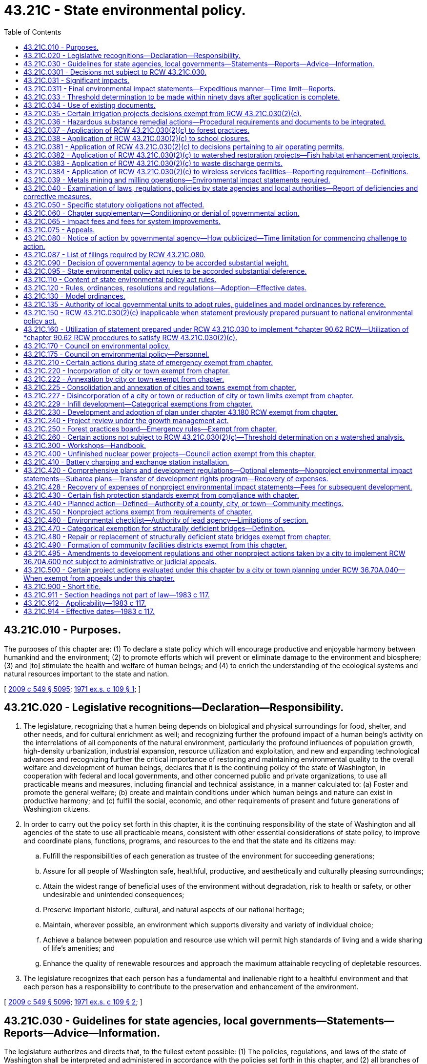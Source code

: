 = 43.21C - State environmental policy.
:toc:

== 43.21C.010 - Purposes.
The purposes of this chapter are: (1) To declare a state policy which will encourage productive and enjoyable harmony between humankind and the environment; (2) to promote efforts which will prevent or eliminate damage to the environment and biosphere; (3) and [to] stimulate the health and welfare of human beings; and (4) to enrich the understanding of the ecological systems and natural resources important to the state and nation.

[ http://lawfilesext.leg.wa.gov/biennium/2009-10/Pdf/Bills/Session%20Laws/Senate/5038.SL.pdf?cite=2009%20c%20549%20§%205095[2009 c 549 § 5095]; http://leg.wa.gov/CodeReviser/documents/sessionlaw/1971ex1c109.pdf?cite=1971%20ex.s.%20c%20109%20§%201[1971 ex.s. c 109 § 1]; ]

== 43.21C.020 - Legislative recognitions—Declaration—Responsibility.
. The legislature, recognizing that a human being depends on biological and physical surroundings for food, shelter, and other needs, and for cultural enrichment as well; and recognizing further the profound impact of a human being's activity on the interrelations of all components of the natural environment, particularly the profound influences of population growth, high-density urbanization, industrial expansion, resource utilization and exploitation, and new and expanding technological advances and recognizing further the critical importance of restoring and maintaining environmental quality to the overall welfare and development of human beings, declares that it is the continuing policy of the state of Washington, in cooperation with federal and local governments, and other concerned public and private organizations, to use all practicable means and measures, including financial and technical assistance, in a manner calculated to: (a) Foster and promote the general welfare; (b) create and maintain conditions under which human beings and nature can exist in productive harmony; and (c) fulfill the social, economic, and other requirements of present and future generations of Washington citizens.

. In order to carry out the policy set forth in this chapter, it is the continuing responsibility of the state of Washington and all agencies of the state to use all practicable means, consistent with other essential considerations of state policy, to improve and coordinate plans, functions, programs, and resources to the end that the state and its citizens may:

.. Fulfill the responsibilities of each generation as trustee of the environment for succeeding generations;

.. Assure for all people of Washington safe, healthful, productive, and aesthetically and culturally pleasing surroundings;

.. Attain the widest range of beneficial uses of the environment without degradation, risk to health or safety, or other undesirable and unintended consequences;

.. Preserve important historic, cultural, and natural aspects of our national heritage;

.. Maintain, wherever possible, an environment which supports diversity and variety of individual choice;

.. Achieve a balance between population and resource use which will permit high standards of living and a wide sharing of life's amenities; and

.. Enhance the quality of renewable resources and approach the maximum attainable recycling of depletable resources.

. The legislature recognizes that each person has a fundamental and inalienable right to a healthful environment and that each person has a responsibility to contribute to the preservation and enhancement of the environment.

[ http://lawfilesext.leg.wa.gov/biennium/2009-10/Pdf/Bills/Session%20Laws/Senate/5038.SL.pdf?cite=2009%20c%20549%20§%205096[2009 c 549 § 5096]; http://leg.wa.gov/CodeReviser/documents/sessionlaw/1971ex1c109.pdf?cite=1971%20ex.s.%20c%20109%20§%202[1971 ex.s. c 109 § 2]; ]

== 43.21C.030 - Guidelines for state agencies, local governments—Statements—Reports—Advice—Information.
The legislature authorizes and directs that, to the fullest extent possible: (1) The policies, regulations, and laws of the state of Washington shall be interpreted and administered in accordance with the policies set forth in this chapter, and (2) all branches of government of this state, including state agencies, municipal and public corporations, and counties shall:

.. Utilize a systematic, interdisciplinary approach which will insure the integrated use of the natural and social sciences and the environmental design arts in planning and in decision making which may have an impact on the environment;

.. Identify and develop methods and procedures, in consultation with the department of ecology and the ecological commission, which will insure that presently unquantified environmental amenities and values will be given appropriate consideration in decision making along with economic and technical considerations;

.. Include in every recommendation or report on proposals for legislation and other major actions significantly affecting the quality of the environment, a detailed statement by the responsible official on:

... the environmental impact of the proposed action;

... any adverse environmental effects which cannot be avoided should the proposal be implemented;

... alternatives to the proposed action;

... the relationship between local short-term uses of the environment and the maintenance and enhancement of long-term productivity; and

.. any irreversible and irretrievable commitments of resources which would be involved in the proposed action should it be implemented;

.. Prior to making any detailed statement, the responsible official shall consult with and obtain the comments of any public agency which has jurisdiction by law or special expertise with respect to any environmental impact involved. Copies of such statement and the comments and views of the appropriate federal, province, state, and local agencies, which are authorized to develop and enforce environmental standards, shall be made available to the governor, the department of ecology, the ecological commission, and the public, and shall accompany the proposal through the existing agency review processes;

.. Study, develop, and describe appropriate alternatives to recommended courses of action in any proposal which involves unresolved conflicts concerning alternative uses of available resources;

.. Recognize the worldwide and long-range character of environmental problems and, where consistent with state policy, lend appropriate support to initiatives, resolutions, and programs designed to maximize international cooperation in anticipating and preventing a decline in the quality of the world environment;

.. Make available to the federal government, other states, provinces of Canada, municipalities, institutions, and individuals, advice and information useful in restoring, maintaining, and enhancing the quality of the environment;

.. Initiate and utilize ecological information in the planning and development of natural resource-oriented projects.

[ http://lawfilesext.leg.wa.gov/biennium/2009-10/Pdf/Bills/Session%20Laws/Senate/6239-S.SL.pdf?cite=2010%20c%208%20§%207002[2010 c 8 § 7002]; http://leg.wa.gov/CodeReviser/documents/sessionlaw/1971ex1c109.pdf?cite=1971%20ex.s.%20c%20109%20§%203[1971 ex.s. c 109 § 3]; ]

== 43.21C.0301 - Decisions not subject to RCW  43.21C.030.
. Decisions made under RCW 36.70A.720 pertaining to work plans, as defined in RCW 36.70A.703, are not subject to the requirements of RCW 43.21C.030(2)(c).

. Decisions made by a county under RCW 36.70A.710 on whether to participate in the voluntary stewardship program established by RCW 36.70A.705 are not subject to the requirements of RCW 43.21C.030(2)(c).

[ http://lawfilesext.leg.wa.gov/biennium/2011-12/Pdf/Bills/Session%20Laws/House/1886-S.SL.pdf?cite=2011%20c%20360%20§%2019[2011 c 360 § 19]; ]

== 43.21C.031 - Significant impacts.
. An environmental impact statement (the detailed statement required by RCW 43.21C.030(2)(c)) shall be prepared on proposals for legislation and other major actions having a probable significant, adverse environmental impact. The environmental impact statement may be combined with the recommendation or report on the proposal or issued as a separate document. The substantive decisions or recommendations shall be clearly identifiable in the combined document. Actions categorically exempt under RCW 43.21C.110(1)(a) and 43.21C.450 do not require environmental review or the preparation of an environmental impact statement under this chapter. 

. An environmental impact statement is required to analyze only those probable adverse environmental impacts which are significant. Beneficial environmental impacts may be discussed. The responsible official shall consult with agencies and the public to identify such impacts and limit the scope of an environmental impact statement. The subjects listed in RCW 43.21C.030(2)(c) need not be treated as separate sections of an environmental impact statement. Discussions of significant short-term and long-term environmental impacts, significant irrevocable commitments of natural resources, significant alternatives including mitigation measures, and significant environmental impacts which cannot be mitigated should be consolidated or included, as applicable, in those sections of an environmental impact statement where the responsible official decides they logically belong.

[ http://lawfilesext.leg.wa.gov/biennium/2011-12/Pdf/Bills/Session%20Laws/Senate/6406-S.SL.pdf?cite=2012%201st%20sp.s.%20c%201%20§%20302[2012 1st sp.s. c 1 § 302]; http://lawfilesext.leg.wa.gov/biennium/1995-96/Pdf/Bills/Session%20Laws/House/1724-S.SL.pdf?cite=1995%20c%20347%20§%20203[1995 c 347 § 203]; http://leg.wa.gov/CodeReviser/documents/sessionlaw/1983c117.pdf?cite=1983%20c%20117%20§%201[1983 c 117 § 1]; ]

== 43.21C.0311 - Final environmental impact statements—Expeditious manner—Time limit—Reports.
. A lead agency shall aspire to prepare a final environmental impact statement required by RCW 43.21C.030(2) in as expeditious a manner as possible while not compromising the integrity of the analysis.

.. For even the most complex government decisions associated with a broad scope of possible environmental impacts, a lead agency shall aspire to prepare a final environmental impact statement required by RCW 43.21C.030(2) within twenty-four months of a threshold determination of a probable significant, adverse environmental impact.

.. Wherever possible, a lead agency shall aspire to far outpace the twenty-four month time limit established in this section for more commonplace government decisions associated with narrower and more easily identifiable environmental impacts.

. Beginning December 31, 2018, and every two years thereafter, the department of ecology must submit a report on the environmental impact statements produced by state agencies and local governments to the appropriate committees of the legislature. The report must include data on the average time, and document the range of time, it took to complete environmental impact statements within the previous two years.

. Nothing in this section creates any civil liability for a lead agency or creates a new cause of action against a lead agency.

[ http://lawfilesext.leg.wa.gov/biennium/2017-18/Pdf/Bills/Session%20Laws/House/1086-S.SL.pdf?cite=2017%20c%20289%20§%202[2017 c 289 § 2]; ]

== 43.21C.033 - Threshold determination to be made within ninety days after application is complete.
. Except as provided in subsection (2) of this section, the responsible official shall make a threshold determination on a completed application within ninety days after the application and supporting documentation are complete. The applicant may request an additional thirty days for the threshold determination. The governmental entity responsible for making the threshold determination shall by rule, resolution, or ordinance adopt standards, consistent with rules adopted by the department to implement this chapter, for determining when an application and supporting documentation are complete.

. This section shall not apply to a city, town, or county that:

.. By ordinance adopted prior to April 1, 1992, has adopted procedures to integrate permit and land use decisions with the requirements of this chapter; or

.. Is planning under RCW 36.70A.040 and is subject to the requirements of *RCW 36.70B.090.

[ http://lawfilesext.leg.wa.gov/biennium/1995-96/Pdf/Bills/Session%20Laws/House/1724-S.SL.pdf?cite=1995%20c%20347%20§%20422[1995 c 347 § 422]; http://lawfilesext.leg.wa.gov/biennium/1991-92/Pdf/Bills/Session%20Laws/Senate/5728-S.SL.pdf?cite=1992%20c%20208%20§%201[1992 c 208 § 1]; ]

== 43.21C.034 - Use of existing documents.
Lead agencies are authorized to use in whole or in part existing environmental documents for new project or nonproject actions, if the documents adequately address environmental considerations set forth in RCW 43.21C.030. The prior proposal or action and the new proposal or action need not be identical, but must have similar elements that provide a basis for comparing their environmental consequences such as timing, types of impacts, alternatives, or geography. The lead agency shall independently review the content of the existing documents and determine that the information and analysis to be used is relevant and adequate. If necessary, the lead agency may require additional documentation to ensure that all environmental impacts have been adequately addressed.

[ http://lawfilesext.leg.wa.gov/biennium/1993-94/Pdf/Bills/Session%20Laws/Senate/5802-S.SL.pdf?cite=1993%20c%2023%20§%201[1993 c 23 § 1]; ]

== 43.21C.035 - Certain irrigation projects decisions exempt from RCW  43.21C.030(2)(c).
Decisions pertaining to applications for appropriation of fifty cubic feet of water per second or less for irrigation projects promulgated by any person, private firm, private corporation or private association without resort to subsidy by either state or federal government pursuant to RCW 90.03.250 through 90.03.340, as now or hereafter amended, to be used for agricultural irrigation shall not be subject to the requirements of RCW 43.21C.030(2)(c), as now or hereafter amended.

[ http://leg.wa.gov/CodeReviser/documents/sessionlaw/1974ex1c150.pdf?cite=1974%20ex.s.%20c%20150%20§%201[1974 ex.s. c 150 § 1]; ]

== 43.21C.036 - Hazardous substance remedial actions—Procedural requirements and documents to be integrated.
In conducting a remedial action at a facility pursuant to a consent decree, order, or agreed order issued pursuant to chapter 70A.305 RCW, or if conducted by the department of ecology, the department of ecology to the maximum extent practicable shall integrate the procedural requirements and documents of this chapter with the procedures and documents under chapter 70A.305 RCW. Such integration shall at a minimum include the public participation procedures of chapter 70A.305 RCW and the public notice and review requirements of this chapter.

[ http://lawfilesext.leg.wa.gov/biennium/2019-20/Pdf/Bills/Session%20Laws/House/2246-S.SL.pdf?cite=2020%20c%2020%20§%201039[2020 c 20 § 1039]; http://lawfilesext.leg.wa.gov/biennium/1993-94/Pdf/Bills/Session%20Laws/Senate/6339-S.SL.pdf?cite=1994%20c%20257%20§%2021[1994 c 257 § 21]; ]

== 43.21C.037 - Application of RCW  43.21C.030(2)(c) to forest practices.
. Decisions pertaining to applications for Class I, II, and III forest practices, as defined by rule of the forest practices board under RCW 76.09.050, are not subject to the requirements of RCW 43.21C.030(2)(c) as now or hereafter amended.

. When the applicable county, city, or town requires a license in connection with any proposal involving forest practices:

.. On forestlands that are being converted to another use; or

.. On lands which, pursuant to RCW 76.09.070 as now or hereafter amended, are not to be reforested because of the likelihood of future conversion to urban development, then the local government, rather than the department of natural resources, is responsible for any detailed statement required under RCW 43.21C.030(2)(c).

. Those forest practices determined by rule of the forest practices board to have a potential for a substantial impact on the environment, and thus to be Class IV practices, require an evaluation by the department of natural resources as to whether or not a detailed statement must be prepared pursuant to this chapter. The evaluation shall be made within ten days from the date the department receives the application. A Class IV forest practice application must be approved or disapproved by the department within thirty calendar days from the date the department receives the application, unless the department determines that a detailed statement must be made, in which case the application must be approved or disapproved by the department within sixty days from the date the department receives the application, unless the commissioner of public lands, through the promulgation of a formal order, determines that the process cannot be completed within such period. This section shall not be construed to prevent any local or regional governmental entity from determining that a detailed statement must be prepared for an action regarding a Class IV forest practice taken by that governmental entity concerning the land on which forest practices will be conducted.

[ http://lawfilesext.leg.wa.gov/biennium/2011-12/Pdf/Bills/Session%20Laws/House/1582.SL.pdf?cite=2011%20c%20207%20§%203[2011 c 207 § 3]; http://lawfilesext.leg.wa.gov/biennium/1997-98/Pdf/Bills/Session%20Laws/Senate/5714-S.SL.pdf?cite=1997%20c%20173%20§%206[1997 c 173 § 6]; http://leg.wa.gov/CodeReviser/documents/sessionlaw/1983c117.pdf?cite=1983%20c%20117%20§%202[1983 c 117 § 2]; http://leg.wa.gov/CodeReviser/documents/sessionlaw/1981c290.pdf?cite=1981%20c%20290%20§%201[1981 c 290 § 1]; ]

== 43.21C.038 - Application of RCW  43.21C.030(2)(c) to school closures.
Nothing in RCW 43.21C.030(2)(c) shall be construed to require the preparation of an environmental impact statement or the making of a threshold determination for any decision or any action commenced subsequent to September 1, 1982, pertaining to a plan, program, or decision for the closure of a school or schools or for the school closure portion of any broader policy, plan or program by a school district board of directors.

[ http://leg.wa.gov/CodeReviser/documents/sessionlaw/1983c109.pdf?cite=1983%20c%20109%20§%201[1983 c 109 § 1]; ]

== 43.21C.0381 - Application of RCW  43.21C.030(2)(c) to decisions pertaining to air operating permits.
Decisions pertaining to the issuance, renewal, reopening, or revision of an air operating permit under RCW 70A.15.2260 are not subject to the requirements of RCW 43.21C.030(2)(c).

[ http://lawfilesext.leg.wa.gov/biennium/2019-20/Pdf/Bills/Session%20Laws/House/2246-S.SL.pdf?cite=2020%20c%2020%20§%201040[2020 c 20 § 1040]; http://lawfilesext.leg.wa.gov/biennium/1995-96/Pdf/Bills/Session%20Laws/House/1220-S.SL.pdf?cite=1995%20c%20172%20§%201[1995 c 172 § 1]; ]

== 43.21C.0382 - Application of RCW  43.21C.030(2)(c) to watershed restoration projects—Fish habitat enhancement projects.
. Decisions pertaining to watershed restoration projects as defined in RCW 89.08.460 are not subject to the requirements of RCW 43.21C.030(2)(c).

. Decisions pertaining to fish habitat enhancement projects meeting the criteria of RCW 77.55.181 and being reviewed and approved according to the provisions of RCW 77.55.181 are not subject to the requirements of RCW 43.21C.030(2)(c).

[ http://lawfilesext.leg.wa.gov/biennium/2013-14/Pdf/Bills/Session%20Laws/House/2251-S2.SL.pdf?cite=2014%20c%20120%20§%2016[2014 c 120 § 16]; http://lawfilesext.leg.wa.gov/biennium/2003-04/Pdf/Bills/Session%20Laws/Senate/5172.SL.pdf?cite=2003%20c%2039%20§%2023[2003 c 39 § 23]; http://lawfilesext.leg.wa.gov/biennium/1997-98/Pdf/Bills/Session%20Laws/House/2879-S2.SL.pdf?cite=1998%20c%20249%20§%2012[1998 c 249 § 12]; http://lawfilesext.leg.wa.gov/biennium/1995-96/Pdf/Bills/Session%20Laws/Senate/5616-S.SL.pdf?cite=1995%20c%20378%20§%2012[1995 c 378 § 12]; ]

== 43.21C.0383 - Application of RCW  43.21C.030(2)(c) to waste discharge permits.
The following waste discharge permit actions are not subject to the requirements of RCW 43.21C.030(2)(c):

. For existing discharges, the issuance, reissuance, or modification of a waste discharge permit that contains conditions no less stringent than federal effluent limitations and state rules;

. The issuance of a construction stormwater general permit under chapter 90.48 RCW for a proposal disturbing less than five acres. The exemption in this subsection does not apply if, under rules adopted by the department of ecology, the proposal would otherwise be subject to the requirements of RCW 43.21C.030(2)(c).

[ http://lawfilesext.leg.wa.gov/biennium/2007-08/Pdf/Bills/Session%20Laws/Senate/6504.SL.pdf?cite=2008%20c%2037%20§%202[2008 c 37 § 2]; http://lawfilesext.leg.wa.gov/biennium/1995-96/Pdf/Bills/Session%20Laws/House/2716.SL.pdf?cite=1996%20c%20322%20§%201[1996 c 322 § 1]; ]

== 43.21C.0384 - Application of RCW  43.21C.030(2)(c) to wireless services facilities—Reporting requirement—Definitions.
. Decisions pertaining to applications to site wireless service facilities are not subject to the requirements of RCW 43.21C.030(2)(c), if those facilities meet the following requirements:

.. The collocation of new equipment, removal of equipment, or replacement of existing equipment on existing or replacement structures does not substantially change the physical dimensions of such structures; or

.. The siting project involves constructing a wireless service tower less than sixty feet in height that is located in a commercial, industrial, manufacturing, forest, or agricultural zone. This exemption does not apply to projects within a designated critical area.

. The exemption authorized under subsection (1) of this section may only be applied to a project consisting of a series of actions when all actions in the series are categorically exempt and the actions together do not have a probable significant adverse environmental impact.

. The department of ecology shall adopt rules to create a categorical exemption for wireless service facilities that meet the conditions set forth in subsections (1) and (2) of this section.

. By January 1, 2020, all wireless service providers granted an exemption to RCW 43.21C.030(2)(c) must provide the legislature with the number of permits issued pertaining to wireless service facilities, the number of exemptions granted under this section, and the total dollar investment in wireless service facilities between July 1, 2013, and June 30, 2019.

. The definitions in this subsection apply throughout this section unless the context clearly requires otherwise.

.. "Collocation" means the mounting or installation of equipment on an existing tower, building, or structure for the purpose of either transmitting or receiving, or both, radio frequency signals for communications purposes.

.. "Existing structure" means any existing tower, pole, building, or other structure capable of supporting wireless service facilities.

.. "Substantially change the physical dimensions" means:

... The mounting of equipment on a structure that would increase the height of the structure by more than ten percent, or twenty feet, whichever is greater; or

... The mounting of equipment that would involve adding an appurtenance to the body of the structure that would protrude from the edge of the structure more than twenty feet, or more than the width of the structure at the level of the appurtenance, whichever is greater.

.. "Wireless service facilities" means facilities for the provision of wireless services.

.. "Wireless services" means wireless data and telecommunications services, including commercial mobile services, commercial mobile data services, unlicensed wireless services, and common carrier wireless exchange access services, as defined by federal laws and regulations.

[ http://lawfilesext.leg.wa.gov/biennium/2013-14/Pdf/Bills/Session%20Laws/House/1183-S.SL.pdf?cite=2013%20c%20317%20§%201[2013 c 317 § 1]; http://lawfilesext.leg.wa.gov/biennium/1995-96/Pdf/Bills/Session%20Laws/House/2828-S.SL.pdf?cite=1996%20c%20323%20§%202[1996 c 323 § 2]; ]

== 43.21C.039 - Metals mining and milling operations—Environmental impact statements required.
Notwithstanding any provision in RCW 43.21C.030 and 43.21C.031 to the contrary, an environmental impact statement shall be prepared for any proposed metals mining and milling operation as required by RCW 78.56.050.

[ http://lawfilesext.leg.wa.gov/biennium/1993-94/Pdf/Bills/Session%20Laws/House/2521-S.SL.pdf?cite=1994%20c%20232%20§%2025[1994 c 232 § 25]; ]

== 43.21C.040 - Examination of laws, regulations, policies by state agencies and local authorities—Report of deficiencies and corrective measures.
All branches of government of this state, including state agencies, municipal and public corporations, and counties shall review their present statutory authority, administrative regulations, and current policies and procedures for the purpose of determining whether there are any deficiencies or inconsistencies therein which prohibit full compliance with the purposes and provisions of this chapter and shall propose to the governor not later than January 1, 1972, such measures as may be necessary to bring their authority and policies in conformity with the intent, purposes, and procedures set forth in this chapter.

[ http://leg.wa.gov/CodeReviser/documents/sessionlaw/1971ex1c109.pdf?cite=1971%20ex.s.%20c%20109%20§%204[1971 ex.s. c 109 § 4]; ]

== 43.21C.050 - Specific statutory obligations not affected.
Nothing in RCW 43.21C.030 or 43.21C.040 shall in any way affect the specific statutory obligations of any agency (1) to comply with criteria or standards of environmental quality, (2) to coordinate or consult with any other public agency, or (3) to act, or refrain from acting contingent upon the recommendations or certification of any other public agency.

[ http://leg.wa.gov/CodeReviser/documents/sessionlaw/1971ex1c109.pdf?cite=1971%20ex.s.%20c%20109%20§%205[1971 ex.s. c 109 § 5]; ]

== 43.21C.060 - Chapter supplementary—Conditioning or denial of governmental action.
The policies and goals set forth in this chapter are supplementary to those set forth in existing authorizations of all branches of government of this state, including state agencies, municipal and public corporations, and counties. Any governmental action may be conditioned or denied pursuant to this chapter: PROVIDED, That such conditions or denials shall be based upon policies identified by the appropriate governmental authority and incorporated into regulations, plans, or codes which are formally designated by the agency (or appropriate legislative body, in the case of local government) as possible bases for the exercise of authority pursuant to this chapter. Such designation shall occur at the time specified by RCW 43.21C.120. Such action may be conditioned only to mitigate specific adverse environmental impacts which are identified in the environmental documents prepared under this chapter. These conditions shall be stated in writing by the decision maker. Mitigation measures shall be reasonable and capable of being accomplished. In order to deny a proposal under this chapter, an agency must find that: (1) The proposal would result in significant adverse impacts identified in a final or supplemental environmental impact statement prepared under this chapter; and (2) reasonable mitigation measures are insufficient to mitigate the identified impact. Except for permits and variances issued pursuant to chapter 90.58 RCW, when such a governmental action, not requiring a legislative decision, is conditioned or denied by a nonelected official of a local governmental agency, the decision shall be appealable to the legislative authority of the acting local governmental agency unless that legislative authority formally eliminates such appeals. Such appeals shall be in accordance with procedures established for such appeals by the legislative authority of the acting local governmental agency.

[ http://leg.wa.gov/CodeReviser/documents/sessionlaw/1983c117.pdf?cite=1983%20c%20117%20§%203[1983 c 117 § 3]; http://leg.wa.gov/CodeReviser/documents/sessionlaw/1977ex1c278.pdf?cite=1977%20ex.s.%20c%20278%20§%202[1977 ex.s. c 278 § 2]; http://leg.wa.gov/CodeReviser/documents/sessionlaw/1971ex1c109.pdf?cite=1971%20ex.s.%20c%20109%20§%206[1971 ex.s. c 109 § 6]; ]

== 43.21C.065 - Impact fees and fees for system improvements.
A person required to pay an impact fee for system improvements pursuant to RCW 82.02.050 through 82.02.090 shall not be required to pay a fee pursuant to RCW 43.21C.060 for those same system improvements.

[ http://lawfilesext.leg.wa.gov/biennium/1991-92/Pdf/Bills/Session%20Laws/House/2842-S.SL.pdf?cite=1992%20c%20219%20§%201[1992 c 219 § 1]; ]

== 43.21C.075 - Appeals.
. Because a major purpose of this chapter is to combine environmental considerations with public decisions, any appeal brought under this chapter shall be linked to a specific governmental action. The State Environmental Policy Act provides a basis for challenging whether governmental action is in compliance with the substantive and procedural provisions of this chapter. The State Environmental Policy Act is not intended to create a cause of action unrelated to a specific governmental action.

. Unless otherwise provided by this section:

.. Appeals under this chapter shall be of the governmental action together with its accompanying environmental determinations.

.. Appeals of environmental determinations made (or lacking) under this chapter shall be commenced within the time required to appeal the governmental action which is subject to environmental review.

. If an agency has a procedure for appeals of agency environmental determinations made under this chapter, such procedure:

.. Shall allow no more than one agency appeal proceeding on each procedural determination (the adequacy of a determination of significance/nonsignificance or of a final environmental impact statement);

.. Shall consolidate an appeal of procedural issues and of substantive determinations made under this chapter (such as a decision to require particular mitigation measures or to deny a proposal) with a hearing or appeal on the underlying governmental action by providing for a single simultaneous hearing before one hearing officer or body to consider the agency decision or recommendation on a proposal and any environmental determinations made under this chapter, with the exception of:

... An appeal of a determination of significance;

... An appeal of a procedural determination made by an agency when the agency is a project proponent, or is funding a project, and chooses to conduct its review under this chapter, including any appeals of its procedural determinations, prior to submitting an application for a project permit;

... An appeal of a procedural determination made by an agency on a nonproject action; or

... An appeal to the local legislative authority under RCW 43.21C.060 or other applicable state statutes;

.. Shall provide for the preparation of a record for use in any subsequent appeal proceedings, and shall provide for any subsequent appeal proceedings to be conducted on the record, consistent with other applicable law. An adequate record consists of findings and conclusions, testimony under oath, and taped or written transcript. An electronically recorded transcript will suffice for purposes of review under this subsection; and

.. Shall provide that procedural determinations made by the responsible official shall be entitled to substantial weight.

. If a person aggrieved by an agency action has the right to judicial appeal and if an agency has an administrative appeal procedure, such person shall, prior to seeking any judicial review, use such agency procedure if any such procedure is available, unless expressly provided otherwise by state statute.

. Some statutes and ordinances contain time periods for challenging governmental actions which are subject to review under this chapter, such as various local land use approvals (the "underlying governmental action"). RCW 43.21C.080 establishes an optional "notice of action" procedure which, if used, imposes a time period for appealing decisions under this chapter. This subsection does not modify any such time periods. In this subsection, the term "appeal" refers to a judicial appeal only.

.. If there is a time period for appealing the underlying governmental action, appeals under this chapter shall be commenced within such time period. The agency shall give official notice stating the date and place for commencing an appeal.

.. If there is no time period for appealing the underlying governmental action, and a notice of action under RCW 43.21C.080 is used, appeals shall be commenced within the time period specified by RCW 43.21C.080.

. [Empty]
.. Judicial review under subsection (5) of this section of an appeal decision made by an agency under subsection (3) of this section shall be on the record, consistent with other applicable law.

.. A taped or written transcript may be used. If a taped transcript is to be reviewed, a record shall identify the location on the taped transcript of testimony and evidence to be reviewed. Parties are encouraged to designate only those portions of the testimony necessary to present the issues raised on review, but if a party alleges that a finding of fact is not supported by evidence, the party should include in the record all evidence relevant to the disputed finding. Any other party may designate additional portions of the taped transcript relating to issues raised on review. A party may provide a written transcript of portions of the testimony at the party's own expense or apply to that court for an order requiring the party seeking review to pay for additional portions of the written transcript.

.. Judicial review under this chapter shall without exception be of the governmental action together with its accompanying environmental determinations.

. Jurisdiction over the review of determinations under this chapter in an appeal before an agency or superior court shall upon consent of the parties be transferred in whole or part to the shorelines hearings board. The shorelines hearings board shall hear the matter and sign the final order expeditiously. The superior court shall certify the final order of the shorelines hearings board and the certified final order may only be appealed to an appellate court. In the case of an appeal under this chapter regarding a project or other matter that is also the subject of an appeal to the shorelines hearings board under chapter 90.58 RCW, the shorelines hearings board shall have sole jurisdiction over both the appeal under this section and the appeal under chapter 90.58 RCW, shall consider them together, and shall issue a final order within one hundred eighty days as provided in RCW 90.58.180.

. For purposes of this section and RCW 43.21C.080, the words "action", "decision", and "determination" mean substantive agency action including any accompanying procedural determinations under this chapter (except where the word "action" means "appeal" in RCW 43.21C.080(2)). The word "action" in this section and RCW 43.21C.080 does not mean a procedural determination by itself made under this chapter. The word "determination" includes any environmental document required by this chapter and state or local implementing rules. The word "agency" refers to any state or local unit of government. Except as provided in subsection (5) of this section, the word "appeal" refers to administrative, legislative, or judicial appeals.

. The court in its discretion may award reasonable attorneys' fees of up to one thousand dollars in the aggregate to the prevailing party, including a governmental agency, on issues arising out of this chapter if the court makes specific findings that the legal position of a party is frivolous and without reasonable basis.

[ http://lawfilesext.leg.wa.gov/biennium/1997-98/Pdf/Bills/Session%20Laws/Senate/6094.SL.pdf?cite=1997%20c%20429%20§%2049[1997 c 429 § 49]; http://lawfilesext.leg.wa.gov/biennium/1995-96/Pdf/Bills/Session%20Laws/House/1724-S.SL.pdf?cite=1995%20c%20347%20§%20204[1995 c 347 § 204]; http://lawfilesext.leg.wa.gov/biennium/1993-94/Pdf/Bills/Session%20Laws/Senate/6068-S.SL.pdf?cite=1994%20c%20253%20§%204[1994 c 253 § 4]; http://leg.wa.gov/CodeReviser/documents/sessionlaw/1983c117.pdf?cite=1983%20c%20117%20§%204[1983 c 117 § 4]; ]

== 43.21C.080 - Notice of action by governmental agency—How publicized—Time limitation for commencing challenge to action.
. Notice of any action taken by a governmental agency may be publicized by the acting governmental agency, the applicant for, or the proponent of such action, in substantially the form as set forth in rules adopted under RCW 43.21C.110:

.. By publishing notice on the same day of each week for two consecutive weeks in a legal newspaper of general circulation in the area where the property which is the subject of the action is located;

.. By filing notice of such action with the department of ecology at its main office in Olympia prior to the date of the last newspaper publication; and

.. Except for those actions which are of a nonproject nature, by one of the following methods which shall be accomplished prior to the date of first newspaper publication;

... Mailing to the latest recorded real property owners, as shown by the records of the county treasurer, who share a common boundary line with the property upon which the project is proposed through United States mail, first class, postage prepaid.

... Posting of the notice in a conspicuous manner on the property upon which the project is to be constructed.

. [Empty]
.. Except as otherwise provided in RCW 43.21C.075(5)(a), any action to set aside, enjoin, review, or otherwise challenge any such governmental action or subsequent governmental action for which notice is given as provided in subsection (1) of this section on grounds of noncompliance with the provisions of this chapter shall be commenced within twenty-one days from the date of last newspaper publication of the notice pursuant to subsection (1) of this section, or be barred.

.. Any subsequent governmental action on the proposal for which notice has been given as provided in subsection (1) of this section shall not be set aside, enjoined, reviewed, or otherwise challenged on grounds of noncompliance with the provisions of RCW 43.21C.030(2)(a) through (h) unless there has been a substantial change in the proposal between the time of the first governmental action and the subsequent governmental action that is likely to have adverse environmental impacts beyond the range of impacts previously analyzed, or unless the action now being considered was identified in an earlier detailed statement or declaration of nonsignificance as being one which would require further environmental evaluation.

[ http://lawfilesext.leg.wa.gov/biennium/1995-96/Pdf/Bills/Session%20Laws/House/1724-S.SL.pdf?cite=1995%20c%20347%20§%20205[1995 c 347 § 205]; http://leg.wa.gov/CodeReviser/documents/sessionlaw/1977ex1c278.pdf?cite=1977%20ex.s.%20c%20278%20§%201[1977 ex.s. c 278 § 1]; http://leg.wa.gov/CodeReviser/documents/sessionlaw/1974ex1c179.pdf?cite=1974%20ex.s.%20c%20179%20§%202[1974 ex.s. c 179 § 2]; http://leg.wa.gov/CodeReviser/documents/sessionlaw/1973ex1c179.pdf?cite=1973%201st%20ex.s.%20c%20179%20§%202[1973 1st ex.s. c 179 § 2]; ]

== 43.21C.087 - List of filings required by RCW  43.21C.080.
The department of ecology shall prepare a list of all filings required by RCW 43.21C.080 each week and shall make such list available to any interested party. The list of filings shall include a brief description of the governmental action and the project involved in such action, along with the location of where information on the project or action may be obtained. Failure of the department to include any project or action shall not affect the running of the statute of limitations provided in RCW 43.21C.080.

[ http://leg.wa.gov/CodeReviser/documents/sessionlaw/1974ex1c179.pdf?cite=1974%20ex.s.%20c%20179%20§%2014[1974 ex.s. c 179 § 14]; ]

== 43.21C.090 - Decision of governmental agency to be accorded substantial weight.
In any action involving an attack on a determination by a governmental agency relative to the requirement or the absence of the requirement, or the adequacy of a "detailed statement", the decision of the governmental agency shall be accorded substantial weight.

[ http://leg.wa.gov/CodeReviser/documents/sessionlaw/1973ex1c179.pdf?cite=1973%201st%20ex.s.%20c%20179%20§%203[1973 1st ex.s. c 179 § 3]; ]

== 43.21C.095 - State environmental policy act rules to be accorded substantial deference.
The rules adopted under RCW 43.21C.110 shall be accorded substantial deference in the interpretation of this chapter.

[ http://lawfilesext.leg.wa.gov/biennium/2011-12/Pdf/Bills/Session%20Laws/Senate/6406-S.SL.pdf?cite=2012%201st%20sp.s.%20c%201%20§%20312[2012 1st sp.s. c 1 § 312]; http://leg.wa.gov/CodeReviser/documents/sessionlaw/1983c117.pdf?cite=1983%20c%20117%20§%205[1983 c 117 § 5]; ]

== 43.21C.110 - Content of state environmental policy act rules.
It shall be the duty and function of the department of ecology:

. To adopt and amend rules of interpretation and implementation of this chapter, subject to the requirements of chapter 34.05 RCW, for the purpose of providing uniform rules and guidelines to all branches of government including state agencies, political subdivisions, public and municipal corporations, and counties. The proposed rules shall be subject to full public hearings requirements associated with rule adoption. Suggestions for modifications of the proposed rules shall be considered on their merits, and the department shall have the authority and responsibility for full and appropriate independent adoption of rules, assuring consistency with this chapter as amended and with the preservation of protections afforded by this chapter. The rule-making powers authorized in this section shall include, but shall not be limited to, the following phases of interpretation and implementation of this chapter:

.. Categories of governmental actions which are not to be considered as potential major actions significantly affecting the quality of the environment, including categories pertaining to applications for water right permits pursuant to chapters 90.03 and 90.44 RCW. The types of actions included as categorical exemptions in the rules shall be limited to those types which are not major actions significantly affecting the quality of the environment. The rules shall provide for certain circumstances where actions which potentially are categorically exempt require environmental review. An action that is categorically exempt under the rules adopted by the department may not be conditioned or denied under this chapter.

.. Rules for criteria and procedures applicable to the determination of when an act of a branch of government is a major action significantly affecting the quality of the environment for which a detailed statement is required to be prepared pursuant to RCW 43.21C.030.

.. Rules and procedures applicable to the preparation of detailed statements and other environmental documents, including but not limited to rules for timing of environmental review, obtaining comments, data and other information, and providing for and determining areas of public participation which shall include the scope and review of draft environmental impact statements.

.. Scope of coverage and contents of detailed statements assuring that such statements are simple, uniform, and as short as practicable; statements are required to analyze only reasonable alternatives and probable adverse environmental impacts which are significant, and may analyze beneficial impacts.

.. Rules and procedures for public notification of actions taken and documents prepared.

.. Definition of terms relevant to the implementation of this chapter including the establishment of a list of elements of the environment. Analysis of environmental considerations under RCW 43.21C.030(2) may be required only for those subjects listed as elements of the environment (or portions thereof). The list of elements of the environment shall consist of the "natural" and "built" environment. The elements of the built environment shall consist of public services and utilities (such as water, sewer, schools, fire and police protection), transportation, environmental health (such as explosive materials and toxic waste), and land and shoreline use (including housing, and a description of the relationships with land use and shoreline plans and designations, including population).

.. Rules for determining the obligations and powers under this chapter of two or more branches of government involved in the same project significantly affecting the quality of the environment.

.. Methods to assure adequate public awareness of the preparation and issuance of detailed statements required by RCW 43.21C.030(2)(c).

.. To prepare rules for projects setting forth the time limits within which the governmental entity responsible for the action shall comply with the provisions of this chapter.

.. Rules for utilization of a detailed statement for more than one action and rules improving environmental analysis of nonproject proposals and encouraging better interagency coordination and integration between this chapter and other environmental laws.

.. Rules relating to actions which shall be exempt from the provisions of this chapter in situations of emergency.

.. Rules relating to the use of environmental documents in planning and decision making and the implementation of the substantive policies and requirements of this chapter, including procedures for appeals under this chapter.

.. Rules and procedures that provide for the integration of environmental review with project review as provided in RCW 43.21C.240. The rules and procedures shall be jointly developed with the department of commerce and shall be applicable to the preparation of environmental documents for actions in counties, cities, and towns planning under RCW 36.70A.040. The rules and procedures shall also include procedures and criteria to analyze planned actions under RCW 43.21C.440 and revisions to the rules adopted under this section to ensure that they are compatible with the requirements and authorizations of chapter 347, Laws of 1995, as amended by chapter 429, Laws of 1997. Ordinances or procedures adopted by a county, city, or town to implement the provisions of chapter 347, Laws of 1995 prior to the effective date of rules adopted under this subsection (1)(m) shall continue to be effective until the adoption of any new or revised ordinances or procedures that may be required. If any revisions are required as a result of rules adopted under this subsection (1)(m), those revisions shall be made within the time limits specified in RCW 43.21C.120.

. In exercising its powers, functions, and duties under this section, the department may:

.. Consult with the state agencies and with representatives of science, industry, agriculture, labor, conservation organizations, state and local governments, and other groups, as it deems advisable; and

.. Utilize, to the fullest extent possible, the services, facilities, and information (including statistical information) of public and private agencies, organizations, and individuals, in order to avoid duplication of effort and expense, overlap, or conflict with similar activities authorized by law and performed by established agencies.

. Rules adopted pursuant to this section shall be subject to the review procedures of chapter 34.05 RCW.

[ http://lawfilesext.leg.wa.gov/biennium/2011-12/Pdf/Bills/Session%20Laws/Senate/6406-S.SL.pdf?cite=2012%201st%20sp.s.%20c%201%20§%20311[2012 1st sp.s. c 1 § 311]; http://lawfilesext.leg.wa.gov/biennium/1997-98/Pdf/Bills/Session%20Laws/Senate/6094.SL.pdf?cite=1997%20c%20429%20§%2047[1997 c 429 § 47]; http://lawfilesext.leg.wa.gov/biennium/1995-96/Pdf/Bills/Session%20Laws/House/1724-S.SL.pdf?cite=1995%20c%20347%20§%20206[1995 c 347 § 206]; http://leg.wa.gov/CodeReviser/documents/sessionlaw/1983c117.pdf?cite=1983%20c%20117%20§%207[1983 c 117 § 7]; http://leg.wa.gov/CodeReviser/documents/sessionlaw/1974ex1c179.pdf?cite=1974%20ex.s.%20c%20179%20§%206[1974 ex.s. c 179 § 6]; ]

== 43.21C.120 - Rules, ordinances, resolutions and regulations—Adoption—Effective dates.
. All agencies of government of this state are directed, consistent with rules and guidelines adopted under RCW 43.21C.110, including any revisions, to adopt rules pertaining to the integration of the policies and procedures of this chapter (the state environmental policy act of 1971), into the various programs under their jurisdiction for implementation. Designation of polices [policies] under RCW 43.21C.060 and adoption of rules required under this section shall take place not later than one hundred eighty days after the effective date of rules and guidelines adopted pursuant to RCW 43.21C.110, or after the establishment of an agency, whichever shall occur later.

. Rules adopted by state agencies under subsection (1) of this section shall be adopted in accordance with the provisions of chapter 34.05 RCW and shall be subject to the review procedures of RCW * 34.05.538 and 34.05.240.

. All public and municipal corporations, political subdivisions, and counties of this state are directed, consistent with rules and guidelines adopted under RCW 43.21C.110, including any revisions, to adopt rules, ordinances, or resolutions pertaining to the integration of the policies and procedures of this chapter (the state environmental policy act of 1971), into the various programs under their jurisdiction for implementation. Designation of policies under RCW 43.21C.060 and adoption of the rules required under this section shall take place not later than one hundred eighty days after the effective date of rules and guidelines adopted pursuant to RCW 43.21C.110, or after the establishment of the governmental entity, whichever shall occur later.

. Ordinances or regulations adopted prior to the effective date of rules and guidelines adopted pursuant to RCW 43.21C.110 shall continue to be effective until the adoptions of any new or revised ordinances or regulations which may be required: PROVIDED, That revisions required by this section as a result of rule changes under RCW 43.21C.110 are made within the time limits specified by this section.

[ http://leg.wa.gov/CodeReviser/documents/sessionlaw/1983c117.pdf?cite=1983%20c%20117%20§%208[1983 c 117 § 8]; http://leg.wa.gov/CodeReviser/documents/sessionlaw/1974ex1c179.pdf?cite=1974%20ex.s.%20c%20179%20§%208[1974 ex.s. c 179 § 8]; ]

== 43.21C.130 - Model ordinances.
The department of ecology, in consultation with concerned state agencies, shall with the assistance of the associations of county prosecutors and city attorneys, the association of county elected officials, the Washington state association of counties, and the association of cities, draft model ordinances for use by counties, cities and towns in drafting their ordinances under this chapter.

[ http://leg.wa.gov/CodeReviser/documents/sessionlaw/1974ex1c179.pdf?cite=1974%20ex.s.%20c%20179%20§%2010[1974 ex.s. c 179 § 10]; ]

== 43.21C.135 - Authority of local governmental units to adopt rules, guidelines and model ordinances by reference.
. All public and municipal corporations, political subdivisions, and counties of the state are authorized to adopt rules, ordinances, and resolutions which incorporate any of the following by reference to the appropriate sections of the Washington Administrative Code:

.. Rules and guidelines adopted under RCW 43.21C.110(1) in accordance with the administrative procedure act, chapter 34.05 RCW;

.. Model ordinances adopted by the department of ecology under RCW 43.21C.130 in accordance with the administrative procedure act, chapter 34.05 RCW.

. If any rule, ordinance, or resolution is adopted by reference pursuant to subsection (1) of this section, any publication of such rule, ordinance, or resolution shall be accompanied by a summary of the contents of the sections of the Washington Administrative Code referred to. Such summaries shall be provided to the adopting units of local government by the department of ecology: PROVIDED, That any proposal for a rule, ordinance or resolution which would adopt by reference rules and guidelines or model ordinances pursuant to this section shall be accompanied by the full text of the material to be adopted which need not be published but shall be maintained on file for public use and examination.

. Whenever any rule, ordinance, or resolution is adopted by reference pursuant to subsection (1) of this section, the corporation, political subdivision, or county of the state adopting the rule, ordinance, or resolution shall maintain on file for public use and examination not less than three copies of the sections of the Washington Administrative Code referred to.

[ 1975-'76 2nd ex.s. c 99 § 1; ]

== 43.21C.150 - RCW  43.21C.030(2)(c) inapplicable when statement previously prepared pursuant to national environmental policy act.
The requirements of RCW 43.21C.030(2)(c) pertaining to the preparation of a detailed statement by branches of government shall not apply when an adequate detailed statement has been previously prepared pursuant to the national environmental policy act of 1969, in which event said prepared statement may be utilized in lieu of a separately prepared statement under RCW 43.21C.030(2)(c).

[ http://leg.wa.gov/CodeReviser/documents/sessionlaw/1975ex1c206.pdf?cite=1975%201st%20ex.s.%20c%20206%20§%201[1975 1st ex.s. c 206 § 1]; http://leg.wa.gov/CodeReviser/documents/sessionlaw/1974ex1c179.pdf?cite=1974%20ex.s.%20c%20179%20§%2012[1974 ex.s. c 179 § 12]; ]

== 43.21C.160 - Utilization of statement prepared under RCW  43.21C.030 to implement *chapter  90.62 RCW—Utilization of *chapter  90.62 RCW procedures to satisfy RCW  43.21C.030(2)(c).
In the implementation of *chapter 90.62 RCW (the Environmental Coordination Procedures Act of 1973), the department of ecology, consistent with guidelines adopted by the council shall adopt rules which insure that one detailed statement prepared under RCW 43.21C.030 may be utilized by all branches of government participating in the processing of a master application. Whenever the procedures established pursuant to *chapter 90.62 RCW are used, those procedures shall be utilized wherever possible to satisfy the procedural requirements of RCW 43.21C.030(2)(c). The time limits for challenges provided for in RCW 43.21C.080(2) shall be applicable when such procedures are so utilized.

[ http://leg.wa.gov/CodeReviser/documents/sessionlaw/1974ex1c179.pdf?cite=1974%20ex.s.%20c%20179%20§%2013[1974 ex.s. c 179 § 13]; ]

== 43.21C.170 - Council on environmental policy.
The legislature may establish a council on environmental policy to review and assist in the implementation of this chapter.

[ http://leg.wa.gov/CodeReviser/documents/sessionlaw/1983c117.pdf?cite=1983%20c%20117%20§%206[1983 c 117 § 6]; http://leg.wa.gov/CodeReviser/documents/sessionlaw/1974ex1c179.pdf?cite=1974%20ex.s.%20c%20179%20§%204[1974 ex.s. c 179 § 4]; ]

== 43.21C.175 - Council on environmental policy—Personnel.
The council may employ such personnel as are necessary for the performances of its duties.

[ http://leg.wa.gov/CodeReviser/documents/sessionlaw/1974ex1c179.pdf?cite=1974%20ex.s.%20c%20179%20§%205[1974 ex.s. c 179 § 5]; ]

== 43.21C.210 - Certain actions during state of emergency exempt from chapter.
This chapter does not apply to actions authorized by RCW 70A.10.200 and 70A.10.210 which are undertaken during a state of emergency declared by the governor under RCW 43.06.210.

[ http://lawfilesext.leg.wa.gov/biennium/2019-20/Pdf/Bills/Session%20Laws/House/2246-S.SL.pdf?cite=2020%20c%2020%20§%201041[2020 c 20 § 1041]; http://leg.wa.gov/CodeReviser/documents/sessionlaw/1981c278.pdf?cite=1981%20c%20278%20§%204[1981 c 278 § 4]; ]

== 43.21C.220 - Incorporation of city or town exempt from chapter.
The incorporation of a city or town is exempted from compliance with this chapter.

[ http://leg.wa.gov/CodeReviser/documents/sessionlaw/1982c220.pdf?cite=1982%20c%20220%20§%206[1982 c 220 § 6]; ]

== 43.21C.222 - Annexation by city or town exempt from chapter.
Annexation of territory by a city or town is exempted from compliance with this chapter.

[ http://lawfilesext.leg.wa.gov/biennium/1993-94/Pdf/Bills/Session%20Laws/House/2176-S.SL.pdf?cite=1994%20c%20216%20§%2019[1994 c 216 § 19]; ]

== 43.21C.225 - Consolidation and annexation of cities and towns exempt from chapter.
Consolidations of cities or towns, and the annexations of all of a city or town by another city or town, are exempted from compliance with this chapter.

[ http://leg.wa.gov/CodeReviser/documents/sessionlaw/1985c281.pdf?cite=1985%20c%20281%20§%2029[1985 c 281 § 29]; ]

== 43.21C.227 - Disincorporation of a city or town or reduction of city or town limits exempt from chapter.
. The disincorporation of a city or town is exempt from compliance with this chapter.

. The reduction of city or town limits is exempt from compliance with this chapter.

[ http://lawfilesext.leg.wa.gov/biennium/2001-02/Pdf/Bills/Session%20Laws/House/2526.SL.pdf?cite=2002%20c%2093%20§%202[2002 c 93 § 2]; ]

== 43.21C.229 - Infill development—Categorical exemptions from chapter.
. In order to accommodate infill development and thereby realize the goals and policies of comprehensive plans adopted according to chapter 36.70A RCW, a city or county planning under RCW 36.70A.040 is authorized by this section to establish categorical exemptions from the requirements of this chapter. An exemption adopted under this section applies even if it differs from the categorical exemptions adopted by rule of the department under RCW 43.21C.110(1)(a). An exemption may be adopted by a city or county under this section if it meets the following criteria:

.. It categorically exempts government action related to development proposed to fill in an urban growth area, designated according to RCW 36.70A.110, where current density and intensity of use in the area is roughly equal to or lower than called for in the goals and policies of the applicable comprehensive plan and the development is either:

... Residential development;

... Mixed-use development; or

... Commercial development up to sixty-five thousand square feet, excluding retail development;

.. It does not exempt government action related to development that is inconsistent with the applicable comprehensive plan or would clearly exceed the density or intensity of use called for in the goals and policies of the applicable comprehensive plan;

.. The local government considers the specific probable adverse environmental impacts of the proposed action and determines that these specific impacts are adequately addressed by the development regulations or other applicable requirements of the comprehensive plan, subarea plan element of the comprehensive plan, planned action ordinance, or other local, state, or federal rules or laws; and

.. [Empty]
... The city or county's applicable comprehensive plan was previously subjected to environmental analysis through an environmental impact statement under the requirements of this chapter prior to adoption; or

... The city or county has prepared an environmental impact statement that considers the proposed use or density and intensity of use in the area proposed for an exemption under this section.

. Any categorical exemption adopted by a city or county under this section shall be subject to the rules of the department adopted according to RCW 43.21C.110(1)(a) that provide exceptions to the use of categorical exemptions adopted by the department.

[ http://lawfilesext.leg.wa.gov/biennium/2019-20/Pdf/Bills/Session%20Laws/House/2673-S.SL.pdf?cite=2020%20c%2087%20§%201[2020 c 87 § 1]; http://lawfilesext.leg.wa.gov/biennium/2011-12/Pdf/Bills/Session%20Laws/Senate/6406-S.SL.pdf?cite=2012%201st%20sp.s.%20c%201%20§%20304[2012 1st sp.s. c 1 § 304]; http://lawfilesext.leg.wa.gov/biennium/2003-04/Pdf/Bills/Session%20Laws/House/1707-S.SL.pdf?cite=2003%20c%20298%20§%201[2003 c 298 § 1]; ]

== 43.21C.230 - Development and adoption of plan under chapter  43.180 RCW exempt from chapter.
This chapter does not apply to the development or adoption of the plan required to be developed and adopted under chapter 43.180 RCW.

[ http://leg.wa.gov/CodeReviser/documents/sessionlaw/1983c161.pdf?cite=1983%20c%20161%20§%2029[1983 c 161 § 29]; ]

== 43.21C.240 - Project review under the growth management act.
. If the requirements of subsection (2) of this section are satisfied, a county, city, or town reviewing a project action shall determine that the requirements for environmental analysis, protection, and mitigation measures in the county, city, or town's development regulations and comprehensive plans adopted under chapter 36.70A RCW, and in other applicable local, state, or federal laws and rules provide adequate analysis of and mitigation for the specific adverse environmental impacts of the project action to which the requirements apply. Rules adopted by the department according to RCW 43.21C.110 regarding project specific impacts that may not have been adequately addressed apply to any determination made under this section. In these situations, in which all adverse environmental impacts will be mitigated below the level of significance as a result of mitigation measures included by changing, clarifying, or conditioning of the proposed action and/or regulatory requirements of development regulations adopted under chapter 36.70A RCW or other local, state, or federal laws, a determination of nonsignificance or a mitigated determination of nonsignificance is the proper threshold determination.

. A county, city, or town shall make the determination provided for in subsection (1) of this section if:

.. In the course of project review, including any required environmental analysis, the local government considers the specific probable adverse environmental impacts of the proposed action and determines that these specific impacts are adequately addressed by the development regulations or other applicable requirements of the comprehensive plan, subarea plan element of the comprehensive plan, or other local, state, or federal rules or laws; and

.. The local government bases or conditions its approval on compliance with these requirements or mitigation measures.

. If a county, city, or town's comprehensive plans, subarea plans, and development regulations adequately address a project's probable specific adverse environmental impacts, as determined under subsections (1) and (2) of this section, the county, city, or town shall not impose additional mitigation under this chapter during project review. Project review shall be integrated with environmental analysis under this chapter.

. A comprehensive plan, subarea plan, or development regulation shall be considered to adequately address an impact if the county, city, or town, through the planning and environmental review process under chapter 36.70A RCW and this chapter, has identified the specific adverse environmental impacts and:

.. The impacts have been avoided or otherwise mitigated; or

.. The legislative body of the county, city, or town has designated as acceptable certain levels of service, land use designations, development standards, or other land use planning required or allowed by chapter 36.70A RCW.

. In deciding whether a specific adverse environmental impact has been addressed by an existing rule or law of another agency with jurisdiction with environmental expertise with regard to a specific environmental impact, the county, city, or town shall consult orally or in writing with that agency and may expressly defer to that agency. In making this deferral, the county, city, or town shall base or condition its project approval on compliance with these other existing rules or laws.

. Nothing in this section limits the authority of an agency in its review or mitigation of a project to adopt or otherwise rely on environmental analyses and requirements under other laws, as provided by this chapter.

. This section shall apply only to a county, city, or town planning under RCW 36.70A.040.

[ http://lawfilesext.leg.wa.gov/biennium/2003-04/Pdf/Bills/Session%20Laws/House/1707-S.SL.pdf?cite=2003%20c%20298%20§%202[2003 c 298 § 2]; http://lawfilesext.leg.wa.gov/biennium/1995-96/Pdf/Bills/Session%20Laws/House/1724-S.SL.pdf?cite=1995%20c%20347%20§%20202[1995 c 347 § 202]; ]

== 43.21C.250 - Forest practices board—Emergency rules—Exempt from chapter.
The duration and process for adopting emergency rules by the forest practices board pertaining to forest practices and the protection of aquatic resources as provided in RCW 76.09.055 are exempt from the procedural requirements of this chapter.

[ http://lawfilesext.leg.wa.gov/biennium/1999-00/Pdf/Bills/Session%20Laws/House/2091-S.SL.pdf?cite=1999%20sp.s.%20c%204%20§%20203[1999 sp.s. c 4 § 203]; ]

== 43.21C.260 - Certain actions not subject to RCW  43.21C.030(2)(c)—Threshold determination on a watershed analysis.
. Decisions pertaining to the following kinds of actions under chapter 4, Laws of 1999 sp. sess. are not subject to any procedural requirements implementing RCW 43.21C.030(2)(c): (a) Approval of forest road maintenance and abandonment plans under chapter 76.09 RCW and *RCW 77.55.100; (b) approval by the department of natural resources of future timber harvest schedules involving east-side clear cuts under rules implementing chapter 76.09 RCW; (c) acquisitions of forestlands in stream channel migration zones under RCW 76.09.040; and (d) acquisitions of conservation easements pertaining to forestlands in riparian zones under RCW 76.13.120.

. For purposes of the department's threshold determination on a watershed analysis, the department shall not make a determination of significance unless the prescriptions themselves, compared to rules or prescriptions in place prior to the analysis, will cause probable significant adverse impact on elements of the environment other than those addressed in the watershed analysis process. Nothing in this subsection shall be construed to effect the outcome of pending litigation regarding the department's authority in making a threshold determination on a watershed analysis.

[ http://lawfilesext.leg.wa.gov/biennium/2003-04/Pdf/Bills/Session%20Laws/Senate/5172.SL.pdf?cite=2003%20c%2039%20§%2024[2003 c 39 § 24]; http://lawfilesext.leg.wa.gov/biennium/1999-00/Pdf/Bills/Session%20Laws/House/2091-S.SL.pdf?cite=1999%20sp.s.%20c%204%20§%201201[1999 sp.s. c 4 § 1201]; ]

== 43.21C.300 - Workshops—Handbook.
The department of ecology shall conduct annual statewide workshops and publish an annual state environmental policy act handbook or supplement to assist persons in complying with the provisions of this chapter and the implementing rules. The workshops and handbook shall include, but not be limited to, measures to assist in preparation, processing, and review of environmental documents, relevant court decisions affecting this chapter or rules adopted under this chapter, legislative changes to this chapter, administrative changes to the rules, and any other information which will assist in orderly implementation of this chapter and rules.

The department shall develop the handbook and conduct the workshops in cooperation with, but not limited to, state agencies, the association of Washington cities, the Washington association of counties, educational institutions, and other groups or associations interested in the state environmental policy act.

[ http://leg.wa.gov/CodeReviser/documents/sessionlaw/1983c117.pdf?cite=1983%20c%20117%20§%209[1983 c 117 § 9]; ]

== 43.21C.400 - Unfinished nuclear power projects—Council action exempt from this chapter.
Council actions pursuant to the transfer of the site or portions of the site under RCW 80.50.300 are exempt from the provisions of this chapter.

[ http://lawfilesext.leg.wa.gov/biennium/1995-96/Pdf/Bills/Session%20Laws/Senate/6427-S.SL.pdf?cite=1996%20c%204%20§%204[1996 c 4 § 4]; ]

== 43.21C.410 - Battery charging and exchange station installation.
. The installation of individual battery charging stations and battery exchange stations, which individually are categorically exempt under the rules adopted under RCW 43.21C.110, may not be disqualified from such categorically exempt status as a result of their being parts of a larger proposal that includes other such facilities and related utility networks under the rules adopted under RCW 43.21C.110.

. The definitions in this subsection apply throughout this section unless the context clearly requires otherwise.

.. "Battery charging station" means an electrical component assembly or cluster of component assemblies designed specifically to charge batteries within electric vehicles, which meet or exceed any standards, codes, and regulations set forth by chapter 19.28 RCW and consistent with rules adopted under RCW 19.27.540.

.. "Battery exchange station" means a fully automated facility that will enable an electric vehicle with a swappable battery to enter a drive lane and exchange the depleted battery with a fully charged battery through a fully automated process, which meets or exceeds any standards, codes, and regulations set forth by chapter 19.28 RCW and consistent with rules adopted under RCW 19.27.540.

[ http://lawfilesext.leg.wa.gov/biennium/2009-10/Pdf/Bills/Session%20Laws/House/1481-S2.SL.pdf?cite=2009%20c%20459%20§%208[2009 c 459 § 8]; ]

== 43.21C.420 - Comprehensive plans and development regulations—Optional elements—Nonproject environmental impact statements—Subarea plans—Transfer of development rights program—Recovery of expenses.
. Cities with a population greater than five thousand, in accordance with their existing comprehensive planning and development regulation authority under chapter 36.70A RCW, and in accordance with this section, may adopt optional elements of their comprehensive plans and optional development regulations that apply within specified subareas of the cities, that are either:

.. Areas designated as mixed-use or urban centers in a land use or transportation plan adopted by a regional transportation planning organization; or

.. Areas within one-half mile of a major transit stop that are zoned to have an average minimum density of fifteen dwelling units or more per gross acre.

. Cities located on the east side of the Cascade mountains and located in a county with a population of two hundred thirty thousand or less, in accordance with their existing comprehensive planning and development regulation authority under chapter 36.70A RCW, and in accordance with this section, may adopt optional elements of their comprehensive plans and optional development regulations that apply within the mixed-use or urban centers. The optional elements of their comprehensive plans and optional development regulations must enhance pedestrian, bicycle, transit, or other nonvehicular transportation methods.

. A major transit stop is defined as:

.. A stop on a high capacity transportation service funded or expanded under the provisions of chapter 81.104 RCW;

.. Commuter rail stops;

.. Stops on rail or fixed guideway systems, including transitways;

.. Stops on bus rapid transit routes or routes that run on high occupancy vehicle lanes; or

.. Stops for a bus or other transit mode providing fixed route service at intervals of at least thirty minutes during the peak hours of operation.

. [Empty]
.. A city that elects to adopt such an optional comprehensive plan element and optional development regulations shall prepare a nonproject environmental impact statement, pursuant to RCW 43.21C.030, assessing and disclosing the probable significant adverse environmental impacts of the optional comprehensive plan element and development regulations and of future development that is consistent with the plan and regulations.

.. At least one community meeting must be held on the proposed subarea plan before the scoping notice for such a nonproject environmental impact statement is issued. Notice of scoping for such a nonproject environmental impact statement and notice of the community meeting required by this section must be mailed to all property owners of record within the subarea to be studied, to all property owners within one hundred fifty feet of the boundaries of such a subarea, to all affected federally recognized tribal governments whose ceded area is within one-half mile of the boundaries of the subarea, and to agencies with jurisdiction over the future development anticipated within the subarea.

.. The notice of the community meeting must include general illustrations and descriptions of buildings generally representative of the maximum building envelope that will be allowed under the proposed plan and indicate that future appeals of proposed developments that are consistent with the plan will be limited. Notice of the community meeting must include signs located on major travel routes in the subarea. If the building envelope increases during the process, another notice complying with the requirements of this section must be issued before the next public involvement opportunity.

.. Any person that has standing to appeal the adoption of this subarea plan or the implementing regulations under RCW 36.70A.280 has standing to bring an appeal of the nonproject environmental impact statement required by this subsection.

.. As an incentive for development authorized under this section, a city shall consider establishing a transfer of development rights program in consultation with the county where the city is located, that conserves county-designated agricultural and forestland of long-term commercial significance. If the city decides not to establish a transfer of development rights program, the city must state in the record the reasons for not adopting the program. The city's decision not to establish a transfer of development rights program is not subject to appeal. Nothing in this subsection (4)(e) may be used as a basis to challenge the optional comprehensive plan or subarea plan policies authorized under this section.

. [Empty]
.. Until July 1, 2029, a proposed development that meets the criteria of (b) of this subsection may not be challenged in administrative or judicial appeals for noncompliance with this chapter as long as a complete application for such a development that vests the application or would later lead to vested status under city or state law is submitted to the city within a time frame established by the city, but not to exceed the following time frames:

... Nineteen years from the date of issuance of the final environmental impact statement, for projects that are consistent with an optional element adopted by a city as of July 28, 2019; or

... Ten years from the date of issuance of the final environmental impact statement, for projects that are consistent with an optional element adopted by a city after July 28, 2019.

.. A proposed development may not be challenged, consistent with the timelines established in (a) of this subsection, so long as the development:

... Is consistent with the optional comprehensive plan or subarea plan policies and development regulations adopted under subsection (1) or (2) of this section;

... Sets aside or requires the occupancy of at least ten percent of the dwelling units, or a greater percentage as determined by city development regulations, within the development for low-income households at a sale price or rental amount that is considered affordable by a city's housing programs. This subsection (5)(b)(ii) applies only to projects that are consistent with an optional element adopted by a city pursuant to this section after July 28, 2019; and

... Is environmentally reviewed under subsection (4) of this section.

.. After July 1, 2029, the immunity from appeals under this chapter of any application that vests or will vest under this subsection or the ability to vest under this subsection is still valid, provided that the final subarea environmental impact statement is issued by July 1, 2029. After July 1, 2029, a city may continue to collect reimbursement fees under subsection (6) of this section for the proportionate share of a subarea environmental impact statement issued prior to July 1, 2029.

. It is recognized that a city that prepares a nonproject environmental impact statement under subsection (4) of this section must endure a substantial financial burden. A city may recover or apply for a grant or loan to prospectively cover its reasonable expenses of preparation of a nonproject environmental impact statement prepared under subsection (4) of this section through access to financial assistance under RCW 36.70A.490 or funding from private sources. In addition, a city is authorized to recover a portion of its reasonable expenses of preparation of such a nonproject environmental impact statement by the assessment of reasonable and proportionate fees upon subsequent development that is consistent with the plan and development regulations adopted under subsection (5) of this section, as long as the development makes use of and benefits from, as described in subsection (5) of this section, the nonproject environmental impact statement prepared by the city. Any assessment fees collected from subsequent development may be used to reimburse funding received from private sources. In order to collect such fees, the city must enact an ordinance that sets forth objective standards for determining how the fees to be imposed upon each development will be proportionate to the impacts of each development and to the benefits accruing to each development from the nonproject environmental impact statement. Any disagreement about the reasonableness or amount of the fees imposed upon a development may not be the basis for delay in issuance of a project permit for that development. The fee assessed by the city may be paid with the written stipulation "paid under protest" and if the city provides for an administrative appeal of its decision on the project for which the fees are imposed, any dispute about the amount of the fees must be resolved in the same administrative appeal process.

. If a proposed development is inconsistent with the optional comprehensive plan or subarea plan policies and development regulations adopted under subsection (1) of this section, the city shall require additional environmental review in accordance with this chapter.

[ http://lawfilesext.leg.wa.gov/biennium/2019-20/Pdf/Bills/Session%20Laws/House/1923-S2.SL.pdf?cite=2019%20c%20348%20§%207[2019 c 348 § 7]; http://lawfilesext.leg.wa.gov/biennium/2009-10/Pdf/Bills/Session%20Laws/House/2538-S.SL.pdf?cite=2010%20c%20153%20§%202[2010 c 153 § 2]; ]

== 43.21C.428 - Recovery of expenses of nonproject environmental impact statements—Fees for subsequent development.
. A county, city, or town may recover its reasonable expenses of preparation of a nonproject environmental impact statement prepared under RCW 43.21C.229 and 43.21C.440:

.. Through access to financial assistance under RCW 36.70A.490;

.. With funding from private sources; and

.. By the assessment of fees consistent with the requirements and limitations of this section.

. [Empty]
.. A county, city, or town is authorized to assess a fee upon subsequent development that will make use of and benefit from: (i) The analysis in an environmental impact statement prepared for the purpose of compliance with RCW 43.21C.440 regarding planned actions; or (ii) the reduction in environmental analysis requirements resulting from the exercise of authority under RCW 43.21C.229 regarding infill development.

.. The amount of the fee must be reasonable and proportionate to the total expenses incurred by the county, city, or town in the preparation of the environmental impact statement.

.. Counties, cities, and towns are not authorized by this section to assess fees for general comprehensive plan amendments or updates.

. A county, city, or town assessing fees under subsection (2)(a) of this section must provide for a mechanism by which project proponents may either elect to utilize the environmental review completed by the lead agency and pay the fees under subsection (1) of this section or certify that they do not want the local jurisdiction to utilize the environmental review completed as a part of a planned action and therefore not be assessed any associated fees. Project proponents who choose this option may not make use of or benefit from the up-front environmental review prepared by the local jurisdiction.

. Prior to the collection of fees, the county, city, or town must enact an ordinance that establishes the total amount of expenses to be recovered through fees and provides objective standards for determining the fee amount to be imposed upon each development proposal proportionate to the impacts of each development and to the benefits accruing to each development from the nonproject environmental review. The ordinance must provide: (a) A procedure by which an applicant who disagrees with whether the amount of the fee is correct, reasonable, or proportionate may pay the fee with the written stipulation "paid under protest"; and (b) if the county, city, or town provides for an administrative appeal of its decision on the project for which the fees are imposed, any dispute about the amount of the fees must be resolved in the same administrative appeals process. Any disagreement about the reasonableness, proportionality, or amount of the fees imposed upon a development may not be the basis for delay in issuance of a project permit for that development.

. The ordinance adopted under subsection (4) of this section must make information available about the amount of the expenses designated for recovery. When these expenses have been fully recovered, the county, city, or town may no longer assess a fee under this section.

. Any fees collected under this section from subsequent development may be used to reimburse funding received from private sources to conduct the environmental review.

. The county, city, or town shall refund fees collected where a court of competent jurisdiction determines that the environmental review conducted under RCW 43.21C.440, regarding planned actions, or under RCW 43.21C.229, regarding infill development, was not sufficient to comply with the requirements of this chapter regarding the proposed development activity for which the fees were collected. The applicant and the county, city, or town may mutually agree to a partial refund or to waive the refund in the interest of resolving any dispute regarding compliance with this chapter.

[ http://lawfilesext.leg.wa.gov/biennium/2013-14/Pdf/Bills/Session%20Laws/House/1717-S.SL.pdf?cite=2013%20c%20243%20§%201[2013 c 243 § 1]; ]

== 43.21C.430 - Certain fish protection standards exempt from compliance with chapter.
The incorporation of fish protection standards adopted under chapter 77.55 RCW into the forest practices rules as required under RCW 76.09.040(3) is exempt from compliance with this chapter.

[ http://lawfilesext.leg.wa.gov/biennium/2011-12/Pdf/Bills/Session%20Laws/Senate/6406-S.SL.pdf?cite=2012%201st%20sp.s.%20c%201%20§%20213[2012 1st sp.s. c 1 § 213]; ]

== 43.21C.440 - Planned action—Defined—Authority of a county, city, or town—Community meetings.
. For purposes of this chapter, a planned action means one or more types of development or redevelopment that meet the following criteria:

.. Are designated as planned actions by an ordinance or resolution adopted by a county, city, or town planning under RCW 36.70A.040;

.. In conjunction with, or to implement, a comprehensive plan or subarea plan adopted under chapter 36.70A RCW, or a fully contained community, a master planned resort, a master planned development, or a phased project, have had the significant impacts adequately addressed:

... In an environmental impact statement under the requirements of this chapter; or

... In a threshold determination or, where one is appropriate, in an environmental impact statement under the requirements of this chapter, if the planned action contains mixed use or residential development and encompasses an area that:

(A) Is within one-half mile of a major transit stop; or

(B) Will be within one-half mile of a major transit stop no later than five years from the date of the designation of the planned action;

.. Have had project level significant impacts adequately addressed in a threshold determination or, where one is required under (b) of this subsection or where otherwise appropriate, an environmental impact statement, unless the impacts are specifically deferred for consideration at the project level pursuant to subsection (3)(b) of this section;

.. Are subsequent or implementing projects for the proposals listed in (b) of this subsection;

.. Are located within an urban growth area designated pursuant to RCW 36.70A.110;

.. Are not essential public facilities, as defined in RCW 36.70A.200, unless an essential public facility is accessory to or part of a residential, office, school, commercial, recreational, service, or industrial development that is designated a planned action under this subsection; and

.. Are consistent with a comprehensive plan or subarea plan adopted under chapter 36.70A RCW.

. A county, city, or town shall define the types of development included in the planned action and may limit a planned action to:

.. A specific geographic area that is less extensive than the jurisdictional boundaries of the county, city, or town; or

.. A time period identified in the ordinance or resolution adopted under this subsection.

. [Empty]
.. A county, city, or town shall determine during permit review whether a proposed project is consistent with a planned action ordinance adopted by the jurisdiction. To determine project consistency with a planned action ordinance, a county, city, or town may utilize a modified checklist pursuant to the rules adopted to implement RCW 43.21C.110, a form that is designated within the planned action ordinance, or a form contained in agency rules adopted pursuant to RCW 43.21C.120.

.. A county, city, or town is not required to make a threshold determination and may not require additional environmental review, for a proposal that is determined to be consistent with the development or redevelopment described in the planned action ordinance, except for impacts that are specifically deferred to the project level at the time of the planned action ordinance's adoption. At least one community meeting must be held before the notice is issued for the planned action ordinance. Notice for the planned action and notice of the community meeting required by this subsection (3)(b) must be mailed or otherwise verifiably provided to: (i) All affected federally recognized tribal governments; and (ii) agencies with jurisdiction over the future development anticipated for the planned action. The determination of consistency, and the adequacy of any environmental review that was specifically deferred, are subject to the type of administrative appeal that the county, city, or town provides for the proposal itself consistent with RCW 36.70B.060.

. For a planned action ordinance that encompasses the entire jurisdictional boundary of a county, city, or town, at least one community meeting must be held before the notice is issued for the planned action ordinance. Notice for the planned action ordinance and notice of the community meeting required by this subsection must be mailed or otherwise verifiably provided to:

.. All property owners of record within the county, city, or town;

.. All affected federally recognized tribal governments; and

.. All agencies with jurisdiction over the future development anticipated for the planned action.

. For purposes of this section, "major transit stop" means a commuter rail stop, a stop on a rail or fixed guideway or transitway system, or a stop on a high capacity transportation service funded or expanded under chapter 81.104 RCW.

[ http://lawfilesext.leg.wa.gov/biennium/2017-18/Pdf/Bills/Session%20Laws/Senate/5254-S2.SL.pdf?cite=2017%203rd%20sp.s.%20c%2016%20§%207[2017 3rd sp.s. c 16 § 7]; http://lawfilesext.leg.wa.gov/biennium/2011-12/Pdf/Bills/Session%20Laws/Senate/6406-S.SL.pdf?cite=2012%201st%20sp.s.%20c%201%20§%20303[2012 1st sp.s. c 1 § 303]; ]

== 43.21C.450 - Nonproject actions exempt from requirements of chapter.
The following nonproject actions are categorically exempt from the requirements of this chapter:

. Amendments to development regulations that are required to ensure consistency with an adopted comprehensive plan pursuant to RCW 36.70A.040, where the comprehensive plan was previously subjected to environmental review pursuant to this chapter and the impacts associated with the proposed regulation were specifically addressed in the prior environmental review;

. Amendments to development regulations that are required to ensure consistency with a shoreline master program approved pursuant to RCW 90.58.090, where the shoreline master program was previously subjected to environmental review pursuant to this chapter and the impacts associated with the proposed regulation were specifically addressed in the prior environmental review;

. Amendments to development regulations that, upon implementation of a project action, will provide increased environmental protection, limited to the following:

.. Increased protections for critical areas, such as enhanced buffers or setbacks;

.. Increased vegetation retention or decreased impervious surface areas in shoreline jurisdiction; and

.. Increased vegetation retention or decreased impervious surface areas in critical areas;

. Amendments to technical codes adopted by a county, city, or town to ensure consistency with minimum standards contained in state law, including the following:

.. Building codes required by chapter 19.27 RCW;

.. Energy codes required by chapter 19.27A RCW; and

.. Electrical codes required by chapter 19.28 RCW.

[ http://lawfilesext.leg.wa.gov/biennium/2011-12/Pdf/Bills/Session%20Laws/Senate/6406-S.SL.pdf?cite=2012%201st%20sp.s.%20c%201%20§%20307[2012 1st sp.s. c 1 § 307]; ]

== 43.21C.460 - Environmental checklist—Authority of lead agency—Limitations of section.
. The lead agency for an environmental review under this chapter utilizing an environmental checklist developed by the department of ecology pursuant to RCW 43.21C.110 may identify within the checklist provided to applicants instances where questions on the checklist are adequately covered by a locally adopted ordinance, development regulation, land use plan, or other legal authority.

. If a lead agency identifies an instance as described in subsection (1) of this section, it still must consider whether the action has an impact on the particular element or elements of the environment in question.

. In instances where the locally adopted ordinance, development regulation, land use plan, or other legal authority provide the necessary information to answer a specific question, the lead agency must explain how the proposed project satisfies the underlying local legal authority.

. If the lead agency identifies instances where questions on the checklist are adequately covered by a locally adopted ordinance, development regulation, land use plan, or other legal authority, an applicant may still provide answers to any questions on the checklist.

. Nothing in this section authorizes a lead agency to ignore or delete a question on the checklist.

. Nothing in this section changes the standard for whether an environmental impact statement is required for an action that may have a probable significant, adverse environmental impact pursuant to RCW 43.21C.030.

. Nothing in this section affects the appeal provisions provided in this chapter.

. Nothing in this section modifies existing rules for determining the lead agency, as defined in WAC 197-11-922 through 197-11-948, nor does it modify agency procedures for complying with the state environmental policy act when an agency other than a local government is serving as the lead agency.

[ http://lawfilesext.leg.wa.gov/biennium/2011-12/Pdf/Bills/Session%20Laws/Senate/6406-S.SL.pdf?cite=2012%201st%20sp.s.%20c%201%20§%20308[2012 1st sp.s. c 1 § 308]; ]

== 43.21C.470 - Categorical exemption for structurally deficient bridges—Definition.
. The department [of ecology] must amend the categorical exemption available to Washington department of transportation projects under WAC 197-11-800(26) as of July 24, 2015, so that the same categorical exemption applies to structurally deficient city, town, or county bridge repair or replacement projects.

. For purposes of this section, "structurally deficient" means a bridge that is classified as in poor condition under the state bridge condition rating system and is reported by the state to the national bridge inventory as having a deck, superstructure, or substructure rating of four or below. Structurally deficient bridges are characterized by deteriorated conditions of significant bridge elements and potentially reduced load-carrying capacity. Bridges deemed structurally deficient typically require significant maintenance and repair to remain in service, and require major rehabilitation or replacement to address the underlying deficiency.

[ http://lawfilesext.leg.wa.gov/biennium/2015-16/Pdf/Bills/Session%20Laws/House/1851-S.SL.pdf?cite=2015%20c%20144%20§%201[2015 c 144 § 1]; ]

== 43.21C.480 - Repair or replacement of structurally deficient state bridges exempt from chapter.
The repair or replacement of a state bridge deemed structurally deficient, as defined in RCW 47.04.010, is exempt from compliance with this chapter as long as the action occurs within the existing right-of-way, except that the repair or replacement may occur outside the existing right-of-way as needed to meet current engineering standards or state or local environmental permit requirements for highway construction as long as the repair or replacement does not result in additional lanes for automobiles. The issuance of applicable state and local agency permits or approvals associated with the repair or replacement of such bridges is also included in this exemption from compliance with this chapter.

[ http://lawfilesext.leg.wa.gov/biennium/2015-16/Pdf/Bills/Session%20Laws/House/1219.SL.pdf?cite=2015%203rd%20sp.s.%20c%2010%20§%202[2015 3rd sp.s. c 10 § 2]; ]

== 43.21C.490 - Formation of community facilities districts exempt from this chapter.
The formation of a community facilities district under chapter 36.145 RCW is exempted from compliance with this chapter, unless such formation constitutes a final agency decision to undertake construction of a structure or facility not otherwise exempt under state law or rule.

[ http://lawfilesext.leg.wa.gov/biennium/2019-20/Pdf/Bills/Session%20Laws/House/1366.SL.pdf?cite=2019%20c%20260%20§%202[2019 c 260 § 2]; ]

== 43.21C.495 - Amendments to development regulations and other nonproject actions taken by a city to implement RCW  36.70A.600 not subject to administrative or judicial appeals.
If adopted by April 1, 2023, amendments to development regulations and other nonproject actions taken by a city to implement RCW 36.70A.600 (1) or (4), with the exception of the action specified in RCW 36.70A.600(1)(f), are not subject to administrative or judicial appeals under this chapter.

[ http://lawfilesext.leg.wa.gov/biennium/2019-20/Pdf/Bills/Session%20Laws/House/2343-S.SL.pdf?cite=2020%20c%20173%20§%202[2020 c 173 § 2]; http://lawfilesext.leg.wa.gov/biennium/2019-20/Pdf/Bills/Session%20Laws/House/1923-S2.SL.pdf?cite=2019%20c%20348%20§%204[2019 c 348 § 4]; ]

== 43.21C.500 - Certain project actions evaluated under this chapter by a city or town planning under RCW  36.70A.040—When exempt from appeals under this chapter.
. A project action pertaining to residential, multifamily, or mixed use development evaluated under this chapter by a city or town planning under RCW 36.70A.040 is exempt from appeals under this chapter on the basis of the evaluation of or impacts to transportation elements of the environment, so long as the project does not present significant adverse impacts to the state-owned transportation system as determined by the department of transportation and the project is:

.. [Empty]
... Consistent with a locally adopted transportation plan; or

... Consistent with the transportation element of a comprehensive plan; and

.. [Empty]
... A project for which traffic or parking impact fees are imposed pursuant to RCW 82.02.050 through 82.02.090; or

... A project for which traffic or parking impacts are expressly mitigated by an ordinance, or ordinances, of general application adopted by the city or town.

. For purposes of this section, "impacts to transportation elements of the environment" include impacts to transportation systems; vehicular traffic; waterborne, rail, and air traffic; parking; movement or circulation of people or goods; and traffic hazards.

[ http://lawfilesext.leg.wa.gov/biennium/2019-20/Pdf/Bills/Session%20Laws/House/1923-S2.SL.pdf?cite=2019%20c%20348%20§%206[2019 c 348 § 6]; ]

== 43.21C.900 - Short title.
This chapter shall be known and may be cited as the "State Environmental Policy Act" or "SEPA".

[ http://lawfilesext.leg.wa.gov/biennium/1995-96/Pdf/Bills/Session%20Laws/House/1724-S.SL.pdf?cite=1995%20c%20347%20§%20207[1995 c 347 § 207]; http://leg.wa.gov/CodeReviser/documents/sessionlaw/1971ex1c109.pdf?cite=1971%20ex.s.%20c%20109%20§%207[1971 ex.s. c 109 § 7]; ]

== 43.21C.911 - Section headings not part of law—1983 c 117.
Section headings as used in this act do not constitute any part of the law.

[ http://leg.wa.gov/CodeReviser/documents/sessionlaw/1983c117.pdf?cite=1983%20c%20117%20§%2014[1983 c 117 § 14]; ]

== 43.21C.912 - Applicability—1983 c 117.
Sections 3 and 4 of this act apply to agency decisions and to appeal proceedings prospectively only and not retrospectively. Sections 1, 5, 6, 7, and 8 of this act may be applied by agencies retrospectively.

[ http://leg.wa.gov/CodeReviser/documents/sessionlaw/1983c117.pdf?cite=1983%20c%20117%20§%2015[1983 c 117 § 15]; ]

== 43.21C.914 - Effective dates—1983 c 117.
. Sections 1, 2, and 4 through 16 of this act are necessary for the immediate preservation of the public peace, health, and safety, the support of the state government and its existing public institutions, and shall take effect immediately [April 23, 1983].

. Section 3 of this act shall take effect one hundred eighty days after the remainder of this act goes into effect under subsection (1) of this section.

[ http://leg.wa.gov/CodeReviser/documents/sessionlaw/1983c117.pdf?cite=1983%20c%20117%20§%2017[1983 c 117 § 17]; ]

